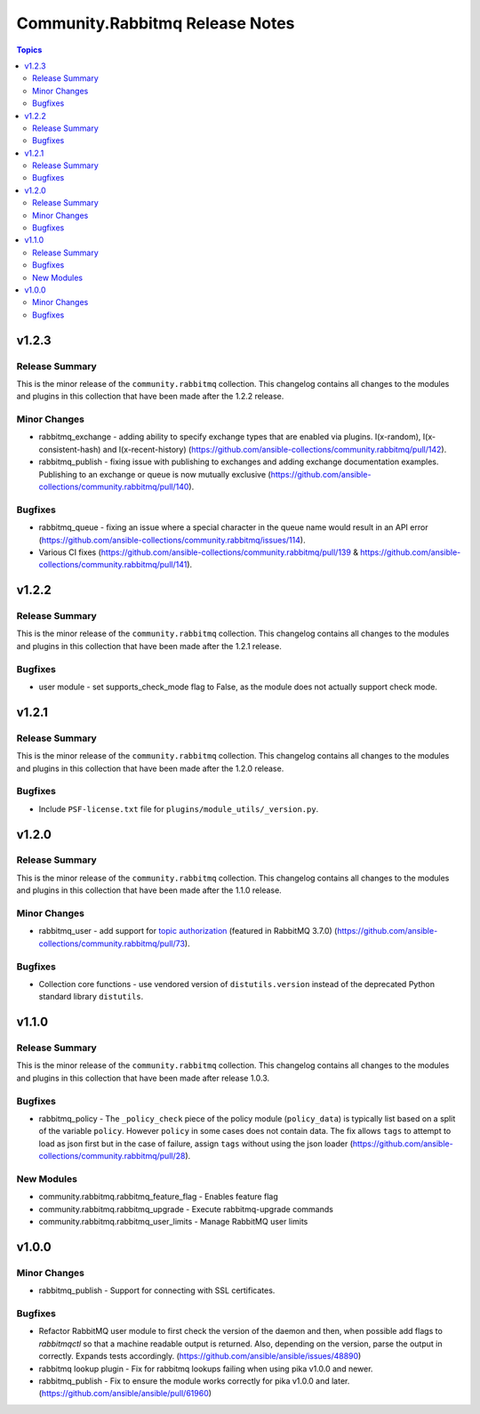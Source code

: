 ================================
Community.Rabbitmq Release Notes
================================

.. contents:: Topics


v1.2.3
======

Release Summary
---------------

This is the minor release of the ``community.rabbitmq`` collection.
This changelog contains all changes to the modules and plugins in this collection
that have been made after the 1.2.2 release.


Minor Changes
-------------

- rabbitmq_exchange - adding ability to specify exchange types that are enabled via plugins. I(x-random), I(x-consistent-hash) and I(x-recent-history) (https://github.com/ansible-collections/community.rabbitmq/pull/142).
- rabbitmq_publish - fixing issue with publishing to exchanges and adding exchange documentation examples. Publishing to an exchange or queue is now mutually exclusive (https://github.com/ansible-collections/community.rabbitmq/pull/140).

Bugfixes
--------

- rabbitmq_queue - fixing an issue where a special character in the queue name would result in an API error (https://github.com/ansible-collections/community.rabbitmq/issues/114).
- Various CI fixes (https://github.com/ansible-collections/community.rabbitmq/pull/139 & https://github.com/ansible-collections/community.rabbitmq/pull/141).

v1.2.2
======

Release Summary
---------------

This is the minor release of the ``community.rabbitmq`` collection.
This changelog contains all changes to the modules and plugins in this collection
that have been made after the 1.2.1 release.

Bugfixes
--------

- user module - set supports_check_mode flag to False, as the module does not actually support check mode.

v1.2.1
======

Release Summary
---------------

This is the minor release of the ``community.rabbitmq`` collection.
This changelog contains all changes to the modules and plugins in this collection
that have been made after the 1.2.0 release.

Bugfixes
--------

- Include ``PSF-license.txt`` file for ``plugins/module_utils/_version.py``.

v1.2.0
======

Release Summary
---------------

This is the minor release of the ``community.rabbitmq`` collection.
This changelog contains all changes to the modules and plugins in this collection
that have been made after the 1.1.0 release.

Minor Changes
-------------

- rabbitmq_user - add support for `topic authorization <https://www.rabbitmq.com/access-control.html#topic-authorisation>`_ (featured in RabbitMQ 3.7.0) (https://github.com/ansible-collections/community.rabbitmq/pull/73).

Bugfixes
--------

- Collection core functions - use vendored version of ``distutils.version`` instead of the deprecated Python standard library ``distutils``.

v1.1.0
======

Release Summary
---------------

This is the minor release of the ``community.rabbitmq`` collection.
This changelog contains all changes to the modules and plugins in this collection
that have been made after release 1.0.3.

Bugfixes
--------

- rabbitmq_policy - The ``_policy_check`` piece of the policy module (``policy_data``) is typically list based on a split of the variable ``policy``. However ``policy`` in some cases does not contain data. The fix allows ``tags`` to attempt to load as json first but in the case of failure, assign ``tags`` without using the json loader (https://github.com/ansible-collections/community.rabbitmq/pull/28).

New Modules
-----------

- community.rabbitmq.rabbitmq_feature_flag - Enables feature flag
- community.rabbitmq.rabbitmq_upgrade - Execute rabbitmq-upgrade commands
- community.rabbitmq.rabbitmq_user_limits - Manage RabbitMQ user limits

v1.0.0
======

Minor Changes
-------------

- rabbitmq_publish - Support for connecting with SSL certificates.

Bugfixes
--------

- Refactor RabbitMQ user module to first check the version of the daemon and then, when possible add flags to `rabbitmqctl` so that a machine readable  output is returned. Also, depending on the version, parse the output in correctly. Expands tests accordingly. (https://github.com/ansible/ansible/issues/48890)
- rabbitmq lookup plugin - Fix for rabbitmq lookups failing when using pika v1.0.0 and newer.
- rabbitmq_publish - Fix to ensure the module works correctly for pika v1.0.0 and later. (https://github.com/ansible/ansible/pull/61960)
